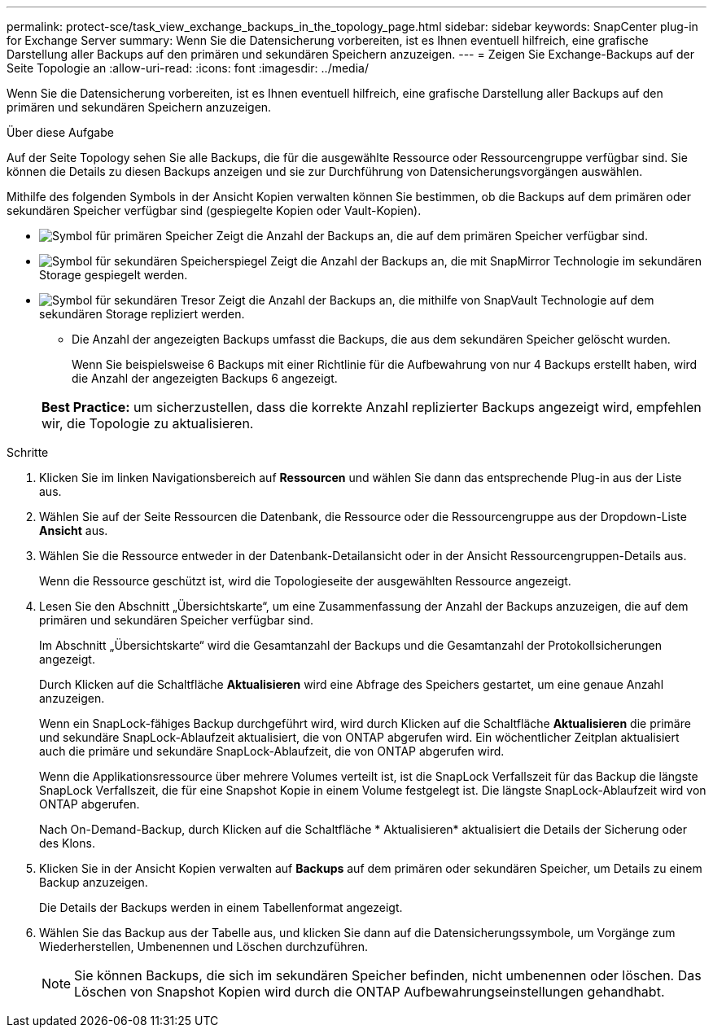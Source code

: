 ---
permalink: protect-sce/task_view_exchange_backups_in_the_topology_page.html 
sidebar: sidebar 
keywords: SnapCenter plug-in for Exchange Server 
summary: Wenn Sie die Datensicherung vorbereiten, ist es Ihnen eventuell hilfreich, eine grafische Darstellung aller Backups auf den primären und sekundären Speichern anzuzeigen. 
---
= Zeigen Sie Exchange-Backups auf der Seite Topologie an
:allow-uri-read: 
:icons: font
:imagesdir: ../media/


[role="lead"]
Wenn Sie die Datensicherung vorbereiten, ist es Ihnen eventuell hilfreich, eine grafische Darstellung aller Backups auf den primären und sekundären Speichern anzuzeigen.

.Über diese Aufgabe
Auf der Seite Topology sehen Sie alle Backups, die für die ausgewählte Ressource oder Ressourcengruppe verfügbar sind. Sie können die Details zu diesen Backups anzeigen und sie zur Durchführung von Datensicherungsvorgängen auswählen.

Mithilfe des folgenden Symbols in der Ansicht Kopien verwalten können Sie bestimmen, ob die Backups auf dem primären oder sekundären Speicher verfügbar sind (gespiegelte Kopien oder Vault-Kopien).

* image:../media/topology_primary_storage.gif["Symbol für primären Speicher"] Zeigt die Anzahl der Backups an, die auf dem primären Speicher verfügbar sind.
* image:../media/topology_mirror_secondary_storage.gif["Symbol für sekundären Speicherspiegel"] Zeigt die Anzahl der Backups an, die mit SnapMirror Technologie im sekundären Storage gespiegelt werden.
* image:../media/topology_vault_secondary_storage.gif["Symbol für sekundären Tresor"] Zeigt die Anzahl der Backups an, die mithilfe von SnapVault Technologie auf dem sekundären Storage repliziert werden.
+
** Die Anzahl der angezeigten Backups umfasst die Backups, die aus dem sekundären Speicher gelöscht wurden.
+
Wenn Sie beispielsweise 6 Backups mit einer Richtlinie für die Aufbewahrung von nur 4 Backups erstellt haben, wird die Anzahl der angezeigten Backups 6 angezeigt.



+
|===


| *Best Practice:* um sicherzustellen, dass die korrekte Anzahl replizierter Backups angezeigt wird, empfehlen wir, die Topologie zu aktualisieren. 
|===


.Schritte
. Klicken Sie im linken Navigationsbereich auf *Ressourcen* und wählen Sie dann das entsprechende Plug-in aus der Liste aus.
. Wählen Sie auf der Seite Ressourcen die Datenbank, die Ressource oder die Ressourcengruppe aus der Dropdown-Liste *Ansicht* aus.
. Wählen Sie die Ressource entweder in der Datenbank-Detailansicht oder in der Ansicht Ressourcengruppen-Details aus.
+
Wenn die Ressource geschützt ist, wird die Topologieseite der ausgewählten Ressource angezeigt.

. Lesen Sie den Abschnitt „Übersichtskarte“, um eine Zusammenfassung der Anzahl der Backups anzuzeigen, die auf dem primären und sekundären Speicher verfügbar sind.
+
Im Abschnitt „Übersichtskarte“ wird die Gesamtanzahl der Backups und die Gesamtanzahl der Protokollsicherungen angezeigt.

+
Durch Klicken auf die Schaltfläche *Aktualisieren* wird eine Abfrage des Speichers gestartet, um eine genaue Anzahl anzuzeigen.

+
Wenn ein SnapLock-fähiges Backup durchgeführt wird, wird durch Klicken auf die Schaltfläche *Aktualisieren* die primäre und sekundäre SnapLock-Ablaufzeit aktualisiert, die von ONTAP abgerufen wird. Ein wöchentlicher Zeitplan aktualisiert auch die primäre und sekundäre SnapLock-Ablaufzeit, die von ONTAP abgerufen wird.

+
Wenn die Applikationsressource über mehrere Volumes verteilt ist, ist die SnapLock Verfallszeit für das Backup die längste SnapLock Verfallszeit, die für eine Snapshot Kopie in einem Volume festgelegt ist. Die längste SnapLock-Ablaufzeit wird von ONTAP abgerufen.

+
Nach On-Demand-Backup, durch Klicken auf die Schaltfläche * Aktualisieren* aktualisiert die Details der Sicherung oder des Klons.

. Klicken Sie in der Ansicht Kopien verwalten auf *Backups* auf dem primären oder sekundären Speicher, um Details zu einem Backup anzuzeigen.
+
Die Details der Backups werden in einem Tabellenformat angezeigt.

. Wählen Sie das Backup aus der Tabelle aus, und klicken Sie dann auf die Datensicherungssymbole, um Vorgänge zum Wiederherstellen, Umbenennen und Löschen durchzuführen.
+

NOTE: Sie können Backups, die sich im sekundären Speicher befinden, nicht umbenennen oder löschen. Das Löschen von Snapshot Kopien wird durch die ONTAP Aufbewahrungseinstellungen gehandhabt.


